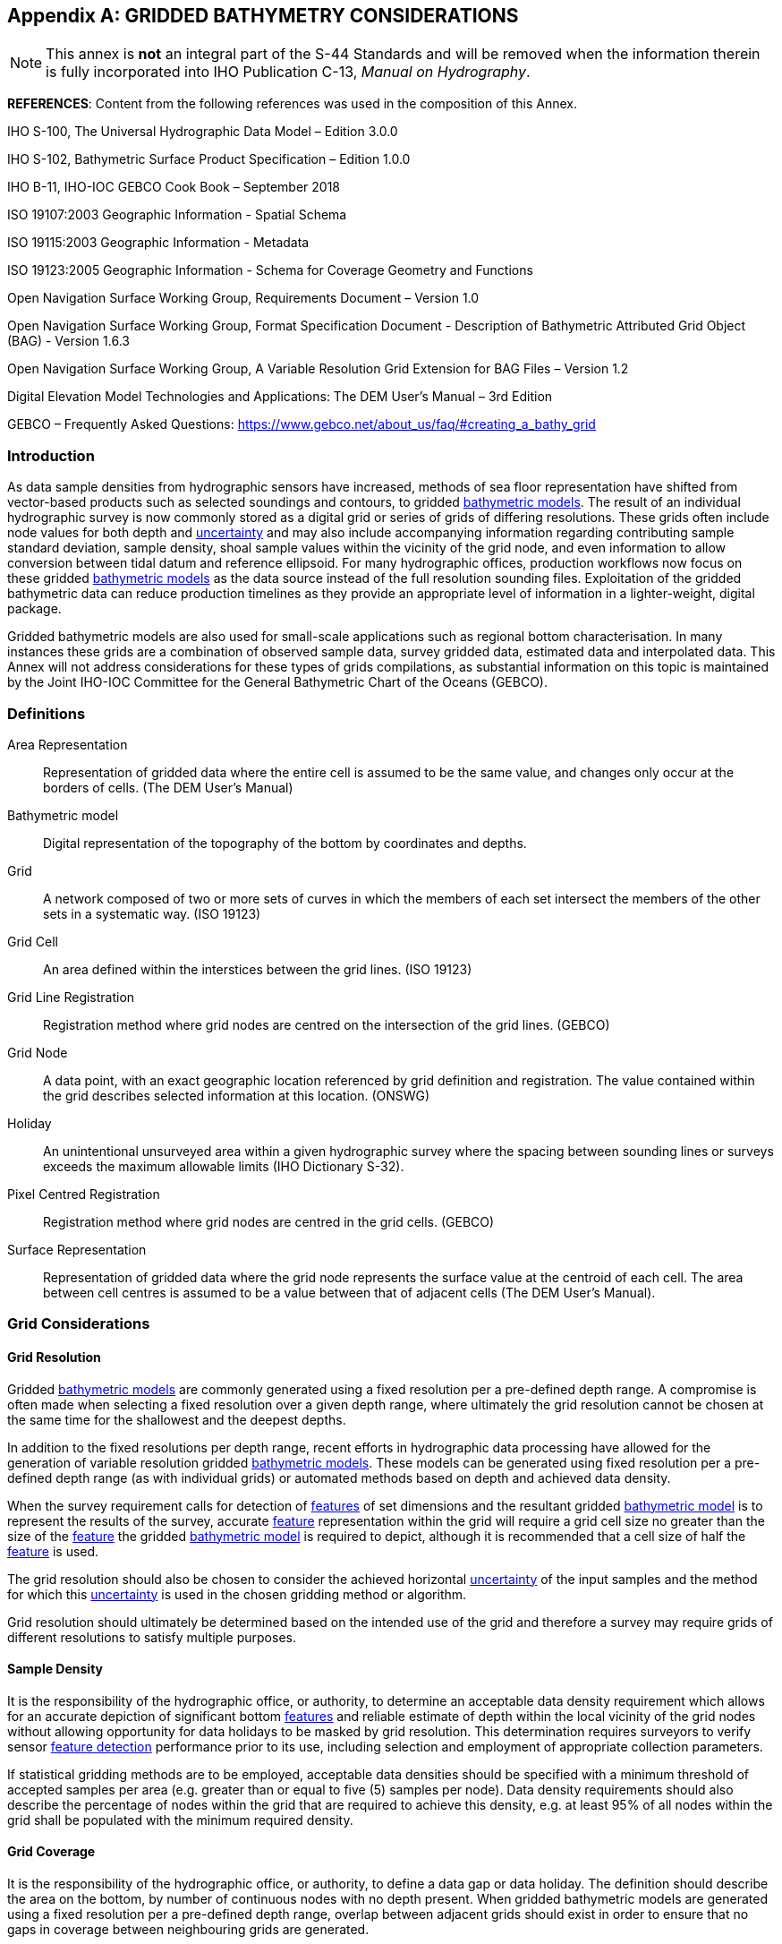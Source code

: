 
[[annex-gridded-bathymetry]]
[appendix]
== GRIDDED BATHYMETRY CONSIDERATIONS

NOTE: This annex is *not* an integral part of the S-44 Standards and will be removed when the information therein is fully incorporated into IHO Publication C-13, _Manual on Hydrography_.


*REFERENCES*: Content from the following references was used in the composition of this Annex.

IHO S-100, The Universal Hydrographic Data Model – Edition 3.0.0

IHO S-102, Bathymetric Surface Product Specification – Edition 1.0.0

IHO B-11, IHO-IOC GEBCO Cook Book – September 2018

ISO 19107:2003 Geographic Information - Spatial Schema

ISO 19115:2003 Geographic Information - Metadata

ISO 19123:2005 Geographic Information - Schema for Coverage Geometry and Functions

Open Navigation Surface Working Group, Requirements Document – Version 1.0

Open Navigation Surface Working Group, Format Specification Document - Description of Bathymetric Attributed Grid Object (BAG) - Version 1.6.3

Open Navigation Surface Working Group, A Variable Resolution Grid Extension for BAG Files – Version 1.2

Digital Elevation Model Technologies and Applications: The DEM User's Manual – 3rd Edition

GEBCO – Frequently Asked Questions: https://www.gebco.net/about_us/faq/#creating_a_bathy_grid



=== Introduction

As data sample densities from hydrographic sensors have increased, methods of sea floor representation have shifted from vector-based products such as selected soundings and contours, to gridded <<def-bathymetric_model,bathymetric models>>. The result of an individual hydrographic survey is now commonly stored as a digital grid or series of grids of differing resolutions. These grids often include node values for both depth and <<def-uncertainty,uncertainty>> and may also include accompanying information regarding contributing sample standard deviation, sample density, shoal sample values within the vicinity of the grid node, and even information to allow conversion between tidal datum and reference ellipsoid. For many hydrographic offices, production workflows now focus on these gridded <<def-bathymetric_model,bathymetric models>> as the data source instead of the full resolution sounding files. Exploitation of the gridded bathymetric data can reduce production timelines as they provide an appropriate level of information in a lighter-weight, digital package.

Gridded bathymetric models are also used for small-scale applications such as regional bottom characterisation. In many instances these grids are a combination of observed sample data, survey gridded data, estimated data and interpolated data. This Annex will not address considerations for these types of grids compilations, as substantial information on this topic is maintained by the Joint IHO-IOC Committee for the General Bathymetric Chart of the Oceans (GEBCO).


=== Definitions

Area Representation:: Representation of gridded data where the entire cell is assumed to be the same value, and changes only occur at the borders of cells. (The DEM User's Manual)

[[def-bathymetric_model]] Bathymetric model:: Digital representation of the topography of the bottom by coordinates and depths.

Grid:: A network composed of two or more sets of curves in which the members of each set intersect the members of the other sets in a systematic way. (ISO 19123)

Grid Cell:: An area defined within the interstices between the grid lines. (ISO 19123)

Grid Line Registration:: Registration method where grid nodes are centred on the intersection of the grid lines. (GEBCO)

Grid Node:: A data point, with an exact geographic location referenced by grid definition and registration. The value contained within the grid describes selected information at this location. (ONSWG)

Holiday:: An unintentional unsurveyed area within a given hydrographic survey where the spacing between sounding lines or surveys exceeds the maximum allowable limits (IHO Dictionary S-32).

Pixel Centred Registration:: Registration method where grid nodes are centred in the grid cells. (GEBCO)

Surface Representation:: Representation of gridded data where the grid node represents the surface value at the centroid of each cell. The area between cell centres is assumed to be a value between that of adjacent cells (The DEM User's Manual).


=== Grid Considerations

==== Grid Resolution

Gridded <<def-bathymetric_model,bathymetric models>> are commonly generated using a fixed resolution per a pre-defined depth range. A compromise is often made when selecting a fixed resolution over a given depth range, where ultimately the grid resolution cannot be chosen at the same time for the shallowest and the deepest depths.

In addition to the fixed resolutions per depth range, recent efforts in hydrographic data processing have allowed for the generation of variable resolution gridded <<def-bathymetric_model,bathymetric models>>. These models can be generated using fixed resolution per a pre-defined depth range (as with individual grids) or automated methods based on depth and achieved data density.

When the survey requirement calls for detection of <<def-feature,features>> of set dimensions and the resultant gridded <<def-bathymetric_model,bathymetric model>> is to represent the results of the survey, accurate <<def-feature,feature>> representation within the grid will require a grid cell size no greater than the size of the <<def-feature,feature>> the gridded <<def-bathymetric_model,bathymetric model>> is required to depict, although it is recommended that a cell size of half the <<def-feature,feature>> is used.

The grid resolution should also be chosen to consider the achieved horizontal <<def-uncertainty,uncertainty>> of the input samples and the method for which this <<def-uncertainty,uncertainty>> is used in the chosen gridding method or algorithm.

Grid resolution should ultimately be determined based on the intended use of the grid and therefore a survey may require grids of different resolutions to satisfy multiple purposes.


==== Sample Density

It is the responsibility of the hydrographic office, or authority, to determine an acceptable data density requirement which allows for an accurate depiction of significant bottom <<def-feature,features>> and reliable estimate of depth within the local vicinity of the grid nodes without allowing opportunity for data holidays to be masked by grid resolution. This determination requires surveyors to verify sensor <<def-feature_detection,feature detection>> performance prior to its use, including selection and employment of appropriate collection parameters.

If statistical gridding methods are to be employed, acceptable data densities should be specified with a minimum threshold of accepted samples per area (e.g. greater than or equal to five (5) samples per node). Data density requirements should also describe the percentage of nodes within the grid that are required to achieve this density, e.g. at least 95% of all nodes within the grid shall be populated with the minimum required density.


==== Grid Coverage

It is the responsibility of the hydrographic office, or authority, to define a data gap or data holiday. The definition should describe the area on the bottom, by number of continuous nodes with no depth present.
When gridded bathymetric models are generated using a fixed resolution per a pre-defined depth range, overlap between adjacent grids should exist in order to ensure that no gaps in coverage between neighbouring grids are generated.


==== Hydrographer Overrides to Grid Nodes

When statistical gridding methods are employed, it is possible for the gridding algorithm to omit a significant shoal depth on a <<def-feature,feature>> of interest. Tools exist inside many hydrographic data processing packages to override node values and manually force the model to honour a shoal depth. It is the responsibility of the hydrographic office or authority, to define the thresholds for when overrides are appropriate. Some thresholds will be <<def-uncertainty,uncertainty>>-based, e.g. only override the statistically significant nodal depth value when the difference between the node value and nearest shoal sample exceeds the allowable total vertical uncertainty (<<def-tvu,TVU>>) at the nodal depth. Other thresholds may be defined by scale of the product that the data set was collected to support. Comments on <<def-feature,feature>> selection and nodal override methods should accompany the gridded <<def-bathymetric_model,bathymetric model>> to allow the end users to determine if it is appropriate for the intended use.


=== Gridding Methods

Several possible gridding methods for both dense and sparse data sets exist. The hydrographic office or authority is responsible for determining the appropriate method for the intended purpose of the resultant gridded data set. This determination should consider the implementation of the gridding method or algorithm in the selected software package. This determination should also consider the method of grid node representation and portrayal within the selected software.

The following list provides some of the methods commonly used when gridding bathymetric data sets:

* The *Shoalest Depth* method examines depth estimates within a specific area of influence and assigns the shoalest value to the nodal position. The resulting surface represents the shallowest depths across a given area. The use of shoalest depth values is often used for safety of navigation purposes.

* The *Deepest Depth* method examines depth estimates within a specific area of influence and assigns the deepest value to the nodal position. The resulting surface represents the deepest depths across a given area. The use of a deep depth surface is often used during post processing to identify outliers in the data set.

* The *Basic Mean* method computes a mean depth for each grid node where all soundings within the cell have the same weight.

* The *Statistical Median* method computes a depth for the node by ordering contributing samples sequentially and selecting the median value.

* The *Basic Weighted Mean* method computes an average depth for each grid node (whereby the inverse to the distance from the sounding location to the nodal position is used as weighting schema). Contributing depth estimates within a given area of influence are weighted and averaged to compute the final nodal value.

* The *Total Propagated Uncertainty* (<<def-tpu,TPU>>) *Weighted Mean* method makes use of the elevation and associated total propagated uncertainty for each contributing depth estimate to compute a weighted average depth for each nodal position.

* The *Combined Uncertainty and Bathymetric Estimator (CUBE)* algorithm makes use of the elevation and associated total propagated uncertainty for each contributing sounding to compute one or many hypotheses for an area of interest. The resulting hypotheses are used to estimate statistical representative depths at each nodal position.

* The *Nearest Neighbour* method identifies the depth value of the nearest sounding in distance from the nodal point within an area of interest. This method does not consider values from other neighbouring points.

* The *Natural Neighbour* interpolation method identifies and weights (as a function of the inverse of the surface of the smallest polygon – Voronoi tessellation – around the sounding value) a subset of input samples within the area of interest to interpolate the final nodal value.

* The *Polynomial Tendency* gridding method attempts to fit a polynomial trend, or best fit surface to a set of input data points. This method can project trends into areas with little to no data, but does not work well when there is no discernible trend within the data set.

* The *Spline* gridding method estimates nodal depths using a mathematical function to minimise overall surface curvature. The final "`smoothed`" surface passes exactly through the contributing input depth estimates. This Spline algorithm is considered a sparse data gridding method.

* The *Kriging* gridding method is a geostatistical interpolation method that generates an estimated surface from a scattered set of points with a known depth.


=== Grid Uncertainty

The <<def-uncertainty,uncertainty>> associated with the elevation value contained within gridded bathymetric models can be described using a variety of methods, which may include:

Raw Standard Deviation is the standard deviation of samples that contributed to the node.

Standard Deviation Estimator is the standard deviation of samples captured by a hypothesis algorithm (e.g. CUBE's standard output of <<def-uncertainty,uncertainty>>).

Product Uncertainty is a blend of Standard Deviation Estimator <<def-uncertainty,uncertainty>> and other measures which may include Raw Standard Deviation, and the average vertical <<def-uncertainty,uncertainty>> from the subset of samples used to generate the hypothesis that represents the node.

Historical Standard Deviation is an estimated standard deviation based on historical/archive data.

Other <<def-uncertainty,uncertainty>> types may be specified. Methods for <<def-uncertainty,uncertainty>> estimation should be documented within the accompanying grid <<def-metadata,metadata>>.

The <<def-uncertainty,uncertainty>> types listed above describe the vertical <<def-uncertainty,uncertainty>> of the node depth. The resultant grid may exhibit a higher than expected <<def-uncertainty,uncertainty>> value if the bathymetric profile is not represented at an appropriate grid resolution, e.g., a node <<def-uncertainty,uncertainty>> value may be higher than anticipated along sharp sloping bathymetry.

If required, obtaining a horizontal <<def-uncertainty,uncertainty>> for a grid node could be accomplished by calculating a basic or distance weighted mean of the horizontal <<def-uncertainty,uncertainty>> values from the samples that contributed to the grid node.


=== Applicability

Gridded <<def-bathymetric_model,bathymetric models>> are a common product of a hydrographic survey; however, the utility of the model representation begins well before a survey data set is finalised as this data can also be used to verify survey requirements during hydrographic collection and certify quality of a data set during data set validation efforts.


==== Survey Data Collection

Gridded <<def-bathymetric_model,bathymetric models>> can provide valuable information regarding underway bottom sample density and identification of significant bottom <<def-feature,features>>. These models can be leveraged to assess where full <<def-feature_search,feature search>> has been achieved and conversely where holidays exist. Monitoring of these items during survey operations is necessary for the qualification of field data completeness prior to departing the survey area.


==== Survey Data Validation

Gridded <<def-bathymetric_model,bathymetric models>> can serve as a comparison tool to examine depth data consistency within a survey and the presence of random and systematic data set <<def-error,errors>>. These models can also serve as a comparison tool between neighbouring surveys and between different collection sensors. Comparisons between high resolution gridded data and legacy point data can also be accomplished to provide statistics on differences and aid in the prioritisation scheme for future product updates. Comparison of gridded depth and associated nodal <<def-uncertainty,uncertainty>> is another common method used in determining whether a survey data set complies with required <<def-uncertainty,uncertainty>> thresholds as well.


==== Survey Data Deliverable

As mentioned throughout this annex, gridded <<def-bathymetric_model,bathymetric models>> in the presence of survey logs, reports and other <<def-metadata,metadata>> are sufficient to serve as the authoritative result and deliverable of the survey. Gridded models also serve as the direct input for the generation of products supporting safety of navigation and other protection of the marine environment objectives.


=== Metadata

To ensure gridded <<def-bathymetric_model,bathymetric models>> are fit for purposes that include and extend beyond safety of navigation, an appropriate level of <<def-metadata,metadata>> describing the data set is required. IHO S-102, the Bathymetric Surface Product Specification, provides Metadata elements derived from S-100 and from ISO 19115 and ISO 19115-2. Elements described within S-102 include mandatory, optional and conditional items. Following this specification, conclusive <<def-metadata,metadata>> for gridded <<def-bathymetric_model,bathymetric models>> will include information describing the data set, depth <<def-correction,correction>> type, <<def-uncertainty,uncertainty>> type, grid reference and coordinate system information, as well as temporal descriptions, grid construction methods, and persons responsible for product generation.
